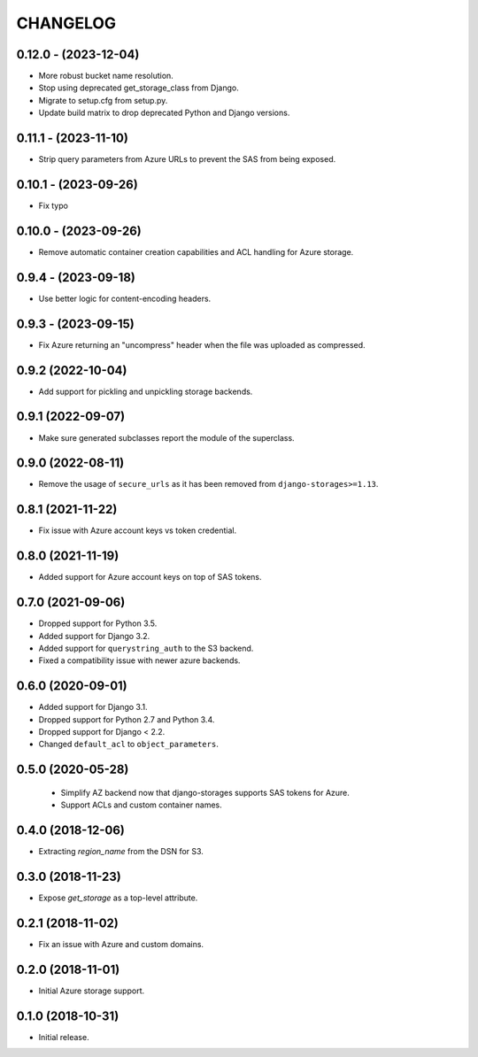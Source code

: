 =========
CHANGELOG
=========

0.12.0 - (2023-12-04)
=====================

* More robust bucket name resolution.
* Stop using deprecated get_storage_class from Django.
* Migrate to setup.cfg from setup.py.
* Update build matrix to drop deprecated Python and Django versions.


0.11.1 - (2023-11-10)
=====================

* Strip query parameters from Azure URLs to prevent the SAS from being exposed.


0.10.1 - (2023-09-26)
=====================

* Fix typo


0.10.0 - (2023-09-26)
=====================

* Remove automatic container creation capabilities and ACL handling for Azure storage.


0.9.4 - (2023-09-18)
====================

* Use better logic for content-encoding headers.


0.9.3 - (2023-09-15)
====================

* Fix Azure returning an "uncompress" header when the file was uploaded as compressed.


0.9.2 (2022-10-04)
==================

* Add support for pickling and unpickling storage backends.


0.9.1 (2022-09-07)
==================

* Make sure generated subclasses report the module of the superclass.


0.9.0 (2022-08-11)
==================

* Remove the usage of ``secure_urls`` as it has been removed from
  ``django-storages>=1.13``.


0.8.1 (2021-11-22)
==================

* Fix issue with Azure account keys vs token credential.


0.8.0 (2021-11-19)
==================

* Added support for Azure account keys on top of SAS tokens.


0.7.0 (2021-09-06)
==================

* Dropped support for Python 3.5.
* Added support for Django 3.2.
* Added support for ``querystring_auth`` to the S3 backend.
* Fixed a compatibility issue with newer azure backends.


0.6.0 (2020-09-01)
==================

* Added support for Django 3.1.
* Dropped support for Python 2.7 and Python 3.4.
* Dropped support for Django < 2.2.
* Changed ``default_acl`` to ``object_parameters``.


0.5.0 (2020-05-28)
==================

 * Simplify AZ backend now that django-storages supports SAS tokens for Azure.
 * Support ACLs and custom container names.


0.4.0 (2018-12-06)
==================

* Extracting `region_name` from the DSN for S3.


0.3.0 (2018-11-23)
==================

* Expose `get_storage` as a top-level attribute.


0.2.1 (2018-11-02)
==================

* Fix an issue with Azure and custom domains.


0.2.0 (2018-11-01)
==================

* Initial Azure storage support.


0.1.0 (2018-10-31)
==================

* Initial release.
